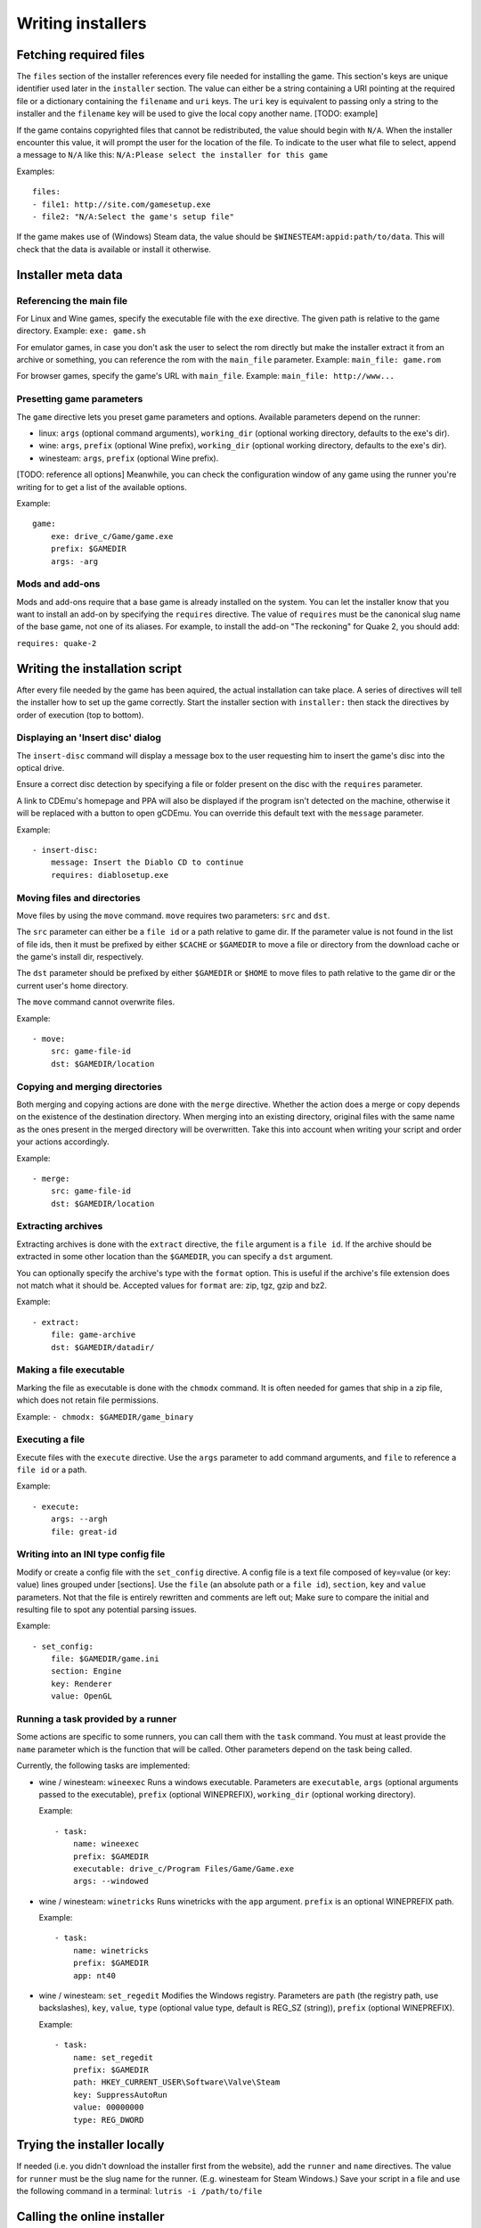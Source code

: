==================
Writing installers
==================

Fetching required files
=======================

The ``files`` section of the installer references every file needed for
installing the game. This section's keys are unique identifier used later in
the ``installer`` section. The value can either be a string containing a URI
pointing at the required file or a dictionary containing the ``filename`` and
``uri`` keys. The ``uri`` key is equivalent to passing only a string to the
installer and the ``filename`` key will be used to give the local copy another
name. [TODO: example]

If the game contains copyrighted files that cannot be redistributed, the value
should begin with ``N/A``. When the installer encounter this value, it will
prompt the user for the location of the file. To indicate to the user what file
to select, append a message to ``N/A`` like this:
``N/A:Please select the installer for this game``

Examples:

::

    files:
    - file1: http://site.com/gamesetup.exe
    - file2: "N/A:Select the game's setup file"


If the game makes use of (Windows) Steam data, the value should be
``$WINESTEAM:appid:path/to/data``. This will check that the data is available
or install it otherwise.


Installer meta data
===================

Referencing the main file
---------------------------

For Linux and Wine games, specify the executable file with the ``exe``
directive. The given path is relative to the game directory.
Example: ``exe: game.sh``

For emulator games, in case you don't ask the user to select the rom
directly but make the installer extract it from an archive or something, you
can reference the rom with the ``main_file`` parameter.
Example: ``main_file: game.rom``

For browser games, specify the game's URL with ``main_file``.
Example: ``main_file: http://www...``

Presetting game parameters
--------------------------

The ``game`` directive lets you preset game parameters and options. Available
parameters depend on the runner:

*   linux: ``args`` (optional command arguments), ``working_dir``
    (optional working directory, defaults to the exe's dir).

*   wine:  ``args``, ``prefix`` (optional Wine prefix), ``working_dir`` (optional
    working directory, defaults to the exe's dir).

*   winesteam: ``args``, ``prefix`` (optional Wine prefix).

[TODO: reference all options] Meanwhile, you can check the configuration window
of any game using the runner you're writing for to get a list of the available
options.

Example:

::

    game:
        exe: drive_c/Game/game.exe
        prefix: $GAMEDIR
        args: -arg

Mods and add-ons
----------------

Mods and add-ons require that a base game is already installed on the system.
You can let the installer know that you want to install an add-on by specifying
the ``requires`` directive. The value of ``requires`` must be the canonical
slug name of the base game, not one of its aliases. For example, to install the
add-on "The reckoning" for Quake 2, you should add:

``requires: quake-2``


Writing the installation script
===============================

After every file needed by the game has been aquired, the actual installation
can take place. A series of directives will tell the installer how to set up
the game correctly. Start the installer section with ``installer:`` then stack
the directives by order of execution (top to bottom).

Displaying an 'Insert disc' dialog
----------------------------------

The ``insert-disc`` command will display a message box to the user requesting
him to insert the game's disc into the optical drive.

Ensure a correct disc detection by specifying a file or folder present on the
disc with the ``requires`` parameter.

A link to CDEmu's homepage and PPA will also be displayed if the program isn't
detected on the machine, otherwise it will be replaced with a button to open
gCDEmu. You can override this default text with the ``message`` parameter.

Example:

::

    - insert-disc:
        message: Insert the Diablo CD to continue
        requires: diablosetup.exe

Moving files and directories
----------------------------

Move files by using the ``move`` command. ``move``  requires two parameters:
``src`` and ``dst``.

The ``src`` parameter can either be a ``file id`` or a path relative to game
dir. If the parameter value is not found in the list of file ids,
then it must be prefixed by either ``$CACHE`` or ``$GAMEDIR`` to move a file or
directory from the download cache or the game's install dir, respectively.

The ``dst`` parameter should be prefixed by either ``$GAMEDIR`` or ``$HOME``
to move files to path relative to the game dir or the current user's home
directory.

The ``move`` command cannot overwrite files.

Example:

::

    - move:
        src: game-file-id
        dst: $GAMEDIR/location

Copying and merging directories
-------------------------------

Both merging and copying actions are done with the ``merge`` directive.
Whether the action does a merge or copy depends on the existence of the
destination directory. When merging into an existing directory, original files
with the same name as the ones present in the merged directory will be
overwritten. Take this into account when writing your script and order your
actions accordingly.

Example:

::

    - merge:
        src: game-file-id
        dst: $GAMEDIR/location

Extracting archives
-------------------

Extracting archives is done with the ``extract`` directive, the ``file``
argument is a ``file id``. If the archive should be extracted in some other
location than the ``$GAMEDIR``, you can specify a ``dst`` argument.

You can optionally specify the archive's type with the ``format`` option.
This is useful if the archive's file extension does not match what it should
be. Accepted values for ``format`` are: zip, tgz, gzip and bz2.

Example:

::

    - extract:
        file: game-archive
        dst: $GAMEDIR/datadir/

Making a file executable
------------------------

Marking the file as executable is done with the ``chmodx`` command. It is often
needed for games that ship in a zip file, which does not retain file
permissions.

Example: ``- chmodx: $GAMEDIR/game_binary``

Executing a file
----------------

Execute files with the ``execute`` directive. Use the ``args`` parameter to add
command arguments, and ``file`` to reference a ``file id`` or a path.

Example:

::

    - execute:
        args: --argh
        file: great-id

Writing into an INI type config file
------------------------------------

Modify or create a config file with the ``set_config`` directive. A config file
is a text file composed of key=value (or key: value) lines grouped under
[sections]. Use the ``file`` (an absolute path or a ``file id``), ``section``,
``key`` and ``value`` parameters. Not that the file is entirely rewritten and
comments are left out; Make sure to compare the initial and resulting file
to spot any potential parsing issues.

Example:

::

    - set_config:
        file: $GAMEDIR/game.ini
        section: Engine
        key: Renderer
        value: OpenGL


Running a task provided by a runner
-----------------------------------

Some actions are specific to some runners, you can call them with the ``task``
command. You must at least provide the ``name`` parameter which is the function
that will be called. Other parameters depend on the task being called.

Currently, the following tasks are implemented:

*   wine / winesteam: ``wineexec`` Runs a windows executable. Parameters are
    ``executable``, ``args`` (optional arguments passed to the executable),
    ``prefix`` (optional WINEPREFIX), ``working_dir`` (optional working directory).

    Example:

    ::

        - task:
            name: wineexec
            prefix: $GAMEDIR
            executable: drive_c/Program Files/Game/Game.exe
            args: --windowed


*   wine / winesteam: ``winetricks`` Runs winetricks with the ``app`` argument.
    ``prefix`` is an optional WINEPREFIX path.

    Example:

    ::

        - task:
            name: winetricks
            prefix: $GAMEDIR
            app: nt40

*   wine / winesteam: ``set_regedit`` Modifies the Windows registry. Parameters
    are ``path`` (the registry path, use backslashes), ``key``, ``value``,
    ``type`` (optional value type, default is REG_SZ (string)), ``prefix``
    (optional WINEPREFIX).

    Example:

    ::

        - task:
            name: set_regedit
            prefix: $GAMEDIR
            path: HKEY_CURRENT_USER\Software\Valve\Steam
            key: SuppressAutoRun
            value: 00000000
            type: REG_DWORD


Trying the installer locally
============================

If needed (i.e. you didn't download the installer first from the website), add
the ``runner`` and ``name`` directives. The value for ``runner`` must be the
slug name for the runner. (E.g. winesteam for Steam Windows.)
Save your script in a file and use the following command in a terminal:
``lutris -i /path/to/file``


Calling the online installer
============================

The installer can be called with the ``lutris:<game-slug>`` url scheme.
